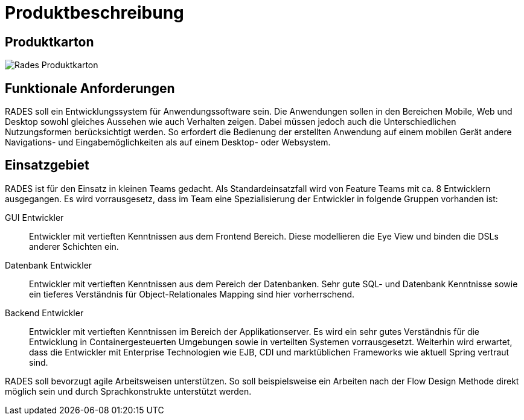 # Produktbeschreibung

## Produktkarton

image:images/RADeSProduktkarton.png[Rades Produktkarton]

## Funktionale Anforderungen

RADES soll ein Entwicklungssystem für Anwendungssoftware sein. Die Anwendungen sollen in den Bereichen Mobile, Web und Desktop
    sowohl gleiches Aussehen wie auch Verhalten zeigen. Dabei müssen jedoch auch die Unterschiedlichen Nutzungsformen berücksichtigt werden.
    So erfordert die Bedienung der erstellten Anwendung auf einem mobilen Gerät andere Navigations- und Eingabemöglichkeiten als auf einem
    Desktop- oder Websystem.

## Einsatzgebiet

RADES ist für den Einsatz in kleinen Teams gedacht. Als
    Standardeinsatzfall wird von Feature Teams mit ca. 8 Entwicklern
    ausgegangen. Es wird vorrausgesetz, dass im Team eine Spezialisierung der
    Entwickler in folgende Gruppen vorhanden ist:

GUI Entwickler:: Entwickler mit vertieften Kenntnissen aus dem Frontend Bereich. Diese modellieren die Eye View und binden die DSLs anderer Schichten ein.
Datenbank Entwickler:: Entwickler mit vertieften Kenntnissen aus dem Pereich der Datenbanken. Sehr gute SQL- und Datenbank Kenntnisse sowie ein tieferes Verständnis für Object-Relationales Mapping sind hier vorherrschend.
Backend Entwickler:: Entwickler mit vertieften Kenntnissen im Bereich der Applikationserver. Es wird ein sehr gutes Verständnis für die Entwicklung in Containergesteuerten Umgebungen sowie in verteilten Systemen vorrausgesetzt. Weiterhin wird erwartet, dass die Entwickler mit Enterprise Technologien wie EJB, CDI und marktüblichen Frameworks wie aktuell Spring vertraut sind.

RADES soll bevorzugt agile Arbeitsweisen unterstützen. So soll beispielsweise ein Arbeiten nach der Flow Design Methode direkt möglich sein und durch Sprachkonstrukte unterstützt werden.
